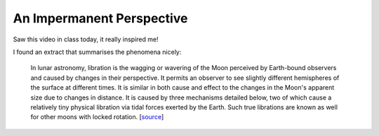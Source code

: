 .. post:: 2021-05-04
   :tags: AE4874 I, astronomy, random
   :author: Geoffrey

An Impermanent Perspective
==========================

Saw this video in class today, it really inspired me!

.. raw:: html

    <div>
        <div style="position:relative;padding-top:56.25%;">
            <iframe src="https://www.youtube.com/embed/3f_21N3wcX8" title="YouTube video player" frameborder="0" allow="accelerometer; autoplay; clipboard-write; encrypted-media; gyroscope; picture-in-picture" allowfullscreen
             style="position:absolute;top:0;left:0;width:100%;height:100%;">
            </iframe>
        </div>
    </div>


I found an extract that summarises the phenomena nicely:

    In lunar astronomy, libration is the wagging or wavering of the Moon perceived
    by Earth-bound observers and caused by changes in their perspective. It permits
    an observer to see slightly different hemispheres of the surface at different
    times. It is similar in both cause and effect to the changes in the Moon's
    apparent size due to changes in distance. It is caused by three mechanisms
    detailed below, two of which cause a relatively tiny physical libration via
    tidal forces exerted by the Earth. Such true librations are known as well for
    other moons with locked rotation. [`source`_]

.. _`source`: https://en.wikipedia.org/wiki/Libration